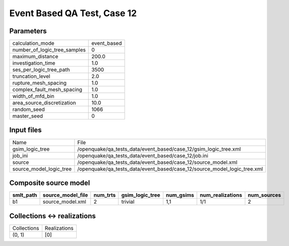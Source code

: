 Event Based QA Test, Case 12
============================

Parameters
----------
============================ ===========
calculation_mode             event_based
number_of_logic_tree_samples 0          
maximum_distance             200.0      
investigation_time           1.0        
ses_per_logic_tree_path      3500       
truncation_level             2.0        
rupture_mesh_spacing         1.0        
complex_fault_mesh_spacing   1.0        
width_of_mfd_bin             1.0        
area_source_discretization   10.0       
random_seed                  1066       
master_seed                  0          
============================ ===========

Input files
-----------
======================= ========================================================================
Name                    File                                                                    
gsim_logic_tree         /openquake/qa_tests_data/event_based/case_12/gsim_logic_tree.xml        
job_ini                 /openquake/qa_tests_data/event_based/case_12/job.ini                    
source                  /openquake/qa_tests_data/event_based/case_12/source_model.xml           
source_model_logic_tree /openquake/qa_tests_data/event_based/case_12/source_model_logic_tree.xml
======================= ========================================================================

Composite source model
----------------------
========= ================= ======== =============== ========= ================ ===========
smlt_path source_model_file num_trts gsim_logic_tree num_gsims num_realizations num_sources
========= ================= ======== =============== ========= ================ ===========
b1        source_model.xml  2        trivial         1,1       1/1              2          
========= ================= ======== =============== ========= ================ ===========

Collections <-> realizations
----------------------------
=========== ============
Collections Realizations
(0, 1)      [0]         
=========== ============